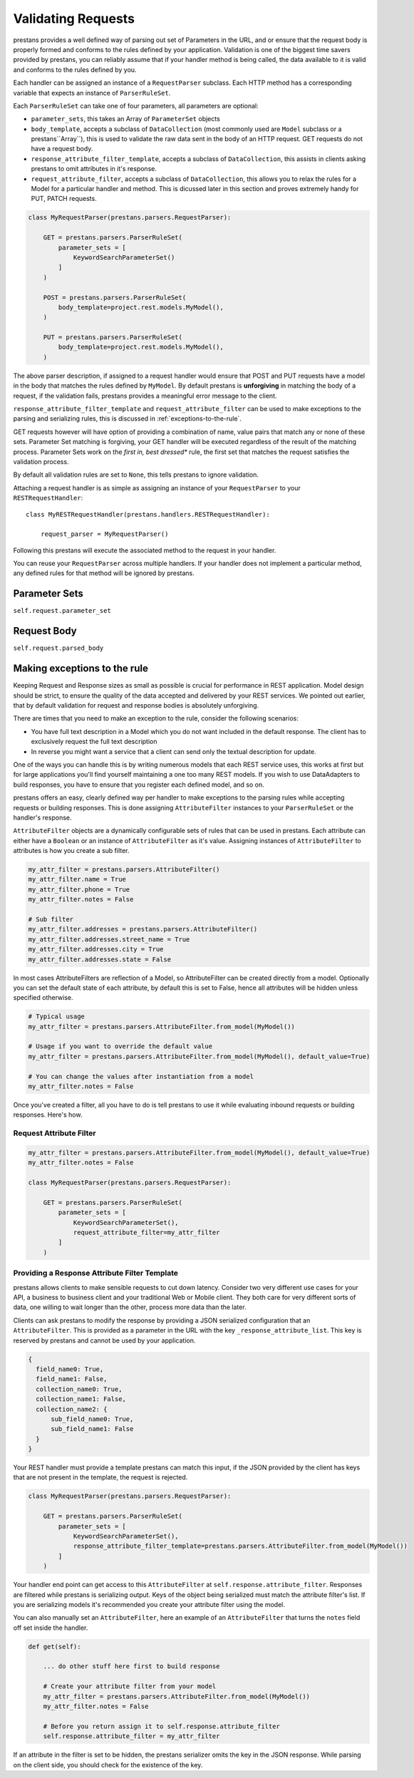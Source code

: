 ====================
Validating  Requests
====================

prestans provides a well defined way of parsing out set of Parameters in the URL, and or ensure that the request body is properly formed and conforms to the rules defined by your application. Validation is one of the biggest time savers provided by prestans, you can reliably assume that if your handler method is being called, the data available to it is valid and conforms to the rules defined by you.

Each handler can be assigned an instance of a ``RequestParser`` subclass. Each HTTP method has a corresponding variable that expects an instance of ``ParserRuleSet``.

Each ``ParserRuleSet`` can take one of four parameters, all parameters are optional:

* ``parameter_sets``, this takes an Array of ``ParameterSet`` objects
* ``body_template``, accepts a subclass of ``DataCollection`` (most commonly used are ``Model`` subclass or a prestans``Array``), this is used to validate the raw data sent in the body of an HTTP request. GET requests do not have a request body.
* ``response_attribute_filter_template``, accepts a subclass of ``DataCollection``, this assists in clients asking prestans to omit attributes in it's response.
* ``request_attribute_filter``, accepts a subclass of ``DataCollection``, this allows you to relax the rules for a Model for a particular handler and method. This is dicussed later in this section and proves extremely handy for PUT, PATCH requests.

.. code-block:: python

    class MyRequestParser(prestans.parsers.RequestParser):

        GET = prestans.parsers.ParserRuleSet(
            parameter_sets = [
                KeywordSearchParameterSet()
            ]
        )

        POST = prestans.parsers.ParserRuleSet(
            body_template=project.rest.models.MyModel(),
        )

        PUT = prestans.parsers.ParserRuleSet(
            body_template=project.rest.models.MyModel(),
        )

The above parser description, if assigned to a request handler would ensure that POST and PUT requests have a model in the body that matches the rules defined by ``MyModel``. By default prestans is **unforgiving** in matching the body of a request, if the validation fails, prestans provides a meaningful error message to the client. 

``response_attribute_filter_template`` and ``request_attribute_filter`` can be used to make exceptions to the parsing and serializing rules, this is discussed in :ref:`exceptions-to-the-rule`.

GET requests however will have option of providing a combination of name, value pairs that match any or none of these sets. Parameter Set matching is forgiving, your GET handler will be executed regardless of the result of the matching process. Parameter Sets work on the *first in, best dressed** rule, the first set that matches the request satisfies the validation process.

.. note: All parameters accepted in RequestParsers are instances.

By default all validation rules are set to ``None``, this tells prestans to ignore validation.

Attaching a request handler is as simple as assigning an instance of your ``RequestParser`` to your ``RESTRequestHandler``::

    class MyRESTRequestHandler(prestans.handlers.RESTRequestHandler):
        
        request_parser = MyRequestParser()

Following this prestans will execute the associated method to the request in your handler. 

You can reuse your ``RequestParser`` across multiple handlers. If your handler does not implement a particular method, any defined rules for that method will be ignored by prestans.

Parameter Sets
==============

``self.request.parameter_set``


Request Body
============

``self.request.parsed_body``

.. _exceptions-to-the-rule:

Making exceptions to the rule
=============================

Keeping Request and Response sizes as small as possible is crucial for performance in REST application. Model design should be strict, to ensure the quality of the data accepted and delivered by your REST services. We pointed out earlier, that by default validation for request and response bodies is absolutely unforgiving.

There are times that you need to make an exception to the rule, consider the following scenarios:

* You have full text description in a Model which you do not want included in the default response. The client has to exclusively request the full text description
* In reverse you might want a service that a client can send only the textual description for update.

One of the ways you can handle this is by writing numerous models that each REST service uses, this works at first but for large applications you'll find yourself maintaining a one too many REST models. If you wish to use DataAdapters to build responses, you have to ensure that you register each defined model, and so on.

prestans offers an easy, clearly defined way per handler to make exceptions to the parsing rules while accepting requests or building responses. This is done assigning ``AttributeFilter`` instances to your ``ParserRuleSet`` or the handler's response.

``AttributeFilter`` objects are a dynamically configurable sets of rules that can be used in prestans. Each attribute can either have a ``Boolean`` or an instance of ``AttributeFilter`` as it's value. Assigning instances of ``AttributeFilter`` to attributes is how you create a sub filter.

.. code-block:: python

    my_attr_filter = prestans.parsers.AttributeFilter()
    my_attr_filter.name = True
    my_attr_filter.phone = True
    my_attr_filter.notes = False

    # Sub filter
    my_attr_filter.addresses = prestans.parsers.AttributeFilter()
    my_attr_filter.addresses.street_name = True
    my_attr_filter.addresses.city = True
    my_attr_filter.addresses.state = False

In most cases AttributeFilters are reflection of a Model, so AttributeFilter can be created directly from a model. Optionally you can set the default state of each attribute, by default this is set to False, hence all attributes will be hidden unless specified otherwise.

.. code-block:: python

    # Typical usage
    my_attr_filter = prestans.parsers.AttributeFilter.from_model(MyModel())

    # Usage if you want to override the default value
    my_attr_filter = prestans.parsers.AttributeFilter.from_model(MyModel(), default_value=True)

    # You can change the values after instantiation from a model
    my_attr_filter.notes = False

Once you've created a filter, all you have to do is tell prestans to use it while evaluating inbound requests or building responses. Here's how.

Request Attribute Filter
------------------------

.. code-block:: python

    my_attr_filter = prestans.parsers.AttributeFilter.from_model(MyModel(), default_value=True)
    my_attr_filter.notes = False

    class MyRequestParser(prestans.parsers.RequestParser):

        GET = prestans.parsers.ParserRuleSet(
            parameter_sets = [
                KeywordSearchParameterSet(),
                request_attribute_filter=my_attr_filter
            ]
        )


Providing a Response Attribute Filter Template
-----------------------------------------------

prestans allows clients to make sensible requests to cut down latency. Consider two very different use cases for your API, a business to business client and your traditional Web or Mobile client. They both care for very different sorts of data, one willing to wait longer than the other, process more data than the later.

Clients can ask prestans to modify the response by providing a JSON serialized configuration that an ``AttributeFilter``. This is provided as a parameter in the URL with the key ``_response_attribute_list``. This key is reserved by prestans and cannot be used by your application. 

.. code-block:: json

     { 
       field_name0: True, 
       field_name1: False, 
       collection_name0: True, 
       collection_name1: False,
       collection_name2: {
           sub_field_name0: True,
           sub_field_name1: False 
       }
     }

Your REST handler must provide a template prestans can match this input, if the JSON provided by the client has keys that are not present in the template, the request is rejected. 

.. code-block:: python

    class MyRequestParser(prestans.parsers.RequestParser):

        GET = prestans.parsers.ParserRuleSet(
            parameter_sets = [
                KeywordSearchParameterSet(),
                response_attribute_filter_template=prestans.parsers.AttributeFilter.from_model(MyModel())
            ]
        )

Your handler end point can get access to this ``AttributeFilter`` at ``self.response.attribute_filter``. Responses are filtered while prestans is serializing output. Keys of the object being serialized must match the attribute filter's list. If you are serializing models it's recommended you create your attribute filter using the model.

You can also manually set an ``AttributeFilter``, here an example of an ``AttributeFilter`` that turns the ``notes`` field off set inside the handler.

.. code-block:: python

    def get(self):

        ... do other stuff here first to build response

        # Create your attribute filter from your model
        my_attr_filter = prestans.parsers.AttributeFilter.from_model(MyModel())
        my_attr_filter.notes = False

        # Before you return assign it to self.response.attribute_filter
        self.response.attribute_filter = my_attr_filter

If an attribute in the filter is set to be hidden, the prestans serializer omits the key in the JSON response. While parsing on the client side, you should check for the existence of the key.
